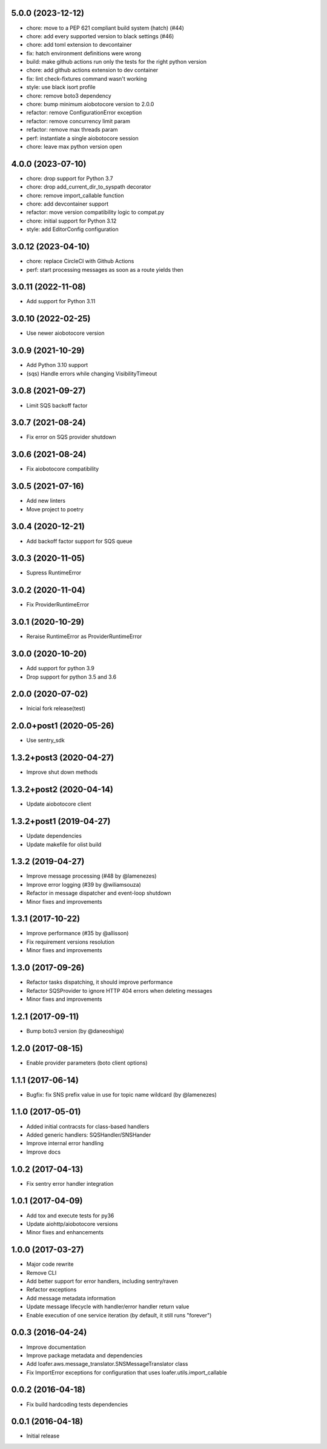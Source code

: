 5.0.0 (2023-12-12)
----------
* chore: move to a PEP 621 compliant build system (hatch) (#44)
* chore: add every supported version to black settings (#46)
* chore: add toml extension to devcontainer
* fix: hatch environment definitions were wrong
* build: make github actions run only the tests for the right python version
* chore: add github actions extension to dev container
* fix: lint check-fixtures command wasn't working
* style: use black isort profile
* chore: remove boto3 dependency
* chore: bump minimum aiobotocore version to 2.0.0
* refactor: remove ConfigurationError exception
* refactor: remove concurrency limit param
* refactor: remove max threads param
* perf: instantiate a single aiobotocore session
* chore: leave max python version open

4.0.0 (2023-07-10)
------------------

* chore: drop support for Python 3.7
* chore: drop add_current_dir_to_syspath decorator
* chore: remove import_callable function
* chore: add devcontainer support
* refactor: move version compatibility logic to compat.py
* chore: initial support for Python 3.12
* style: add EditorConfig configuration

3.0.12 (2023-04-10)
------------------

* chore: replace CircleCI with Github Actions
* perf: start processing messages as soon as a route yields then

3.0.11 (2022-11-08)
------------------

* Add support for Python 3.11

3.0.10 (2022-02-25)
------------------

* Use newer aiobotocore version

3.0.9 (2021-10-29)
------------------

* Add Python 3.10 support
* (sqs) Handle errors while changing VisibilityTimeout

3.0.8 (2021-09-27)
------------------

* Limit SQS backoff factor

3.0.7 (2021-08-24)
------------------

* Fix error on SQS provider shutdown

3.0.6 (2021-08-24)
------------------

* Fix aiobotocore compatibility

3.0.5 (2021-07-16)
------------------

* Add new linters
* Move project to poetry

3.0.4 (2020-12-21)
------------------

* Add backoff factor support for SQS queue

3.0.3 (2020-11-05)
------------------

* Supress RuntimeError

3.0.2 (2020-11-04)
------------------

* Fix ProviderRuntimeError

3.0.1 (2020-10-29)
------------------

* Reraise RuntimeError as ProviderRuntimeError

3.0.0 (2020-10-20)
------------------

* Add support for python 3.9
* Drop support for python 3.5 and 3.6

2.0.0 (2020-07-02)
----------------------------------

* Inicial fork release(test)

2.0.0+post1 (2020-05-26)
----------------------------------

* Use sentry_sdk


1.3.2+post3 (2020-04-27)
----------------------------------

* Improve shut down methods


1.3.2+post2 (2020-04-14)
----------------------------------

* Update aiobotocore client


1.3.2+post1 (2019-04-27)
----------------------------------

* Update dependencies
* Update makefile for olist build


1.3.2 (2019-04-27)
----------------------------------

* Improve message processing (#48 by @lamenezes)
* Improve error logging (#39 by @wiliamsouza)
* Refactor in message dispatcher and event-loop shutdown
* Minor fixes and improvements

1.3.1 (2017-10-22)
----------------------------------

* Improve performance (#35 by @allisson)
* Fix requirement versions resolution
* Minor fixes and improvements

1.3.0 (2017-09-26)
----------------------------------

* Refactor tasks dispatching, it should improve performance
* Refactor SQSProvider to ignore HTTP 404 errors when deleting messages
* Minor fixes and improvements

1.2.1 (2017-09-11)
----------------------------------

* Bump boto3 version (by @daneoshiga)

1.2.0 (2017-08-15)
----------------------------------

* Enable provider parameters (boto client options)

1.1.1 (2017-06-14)
----------------------------------

* Bugfix: fix SNS prefix value in use for topic name wildcard (by @lamenezes)

1.1.0 (2017-05-01)
----------------------------------

* Added initial contracsts for class-based handlers
* Added generic handlers: SQSHandler/SNSHander
* Improve internal error handling
* Improve docs

1.0.2 (2017-04-13)
----------------------------------

* Fix sentry error handler integration

1.0.1 (2017-04-09)
----------------------------------

* Add tox and execute tests for py36
* Update aiohttp/aiobotocore versions
* Minor fixes and enhancements


1.0.0 (2017-03-27)
----------------------------------

* Major code rewrite
* Remove CLI
* Add better support for error handlers, including sentry/raven
* Refactor exceptions
* Add message metadata information
* Update message lifecycle with handler/error handler return value
* Enable execution of one service iteration (by default, it still runs "forever")


0.0.3 (2016-04-24)
----------------------------------

* Improve documentation
* Improve package metadata and dependencies
* Add loafer.aws.message_translator.SNSMessageTranslator class
* Fix ImportError exceptions for configuration that uses loafer.utils.import_callable


0.0.2 (2016-04-18)
----------------------------------

* Fix build hardcoding tests dependencies


0.0.1 (2016-04-18)
----------------------------------

* Initial release
